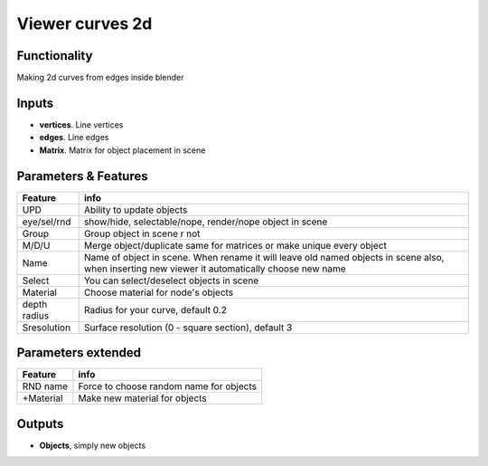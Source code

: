 Viewer curves 2d
================

Functionality
-------------

Making 2d curves from edges inside blender

Inputs
------

- **vertices**. Line vertices
- **edges**. Line edges
- **Matrix**. Matrix for object placement in scene

Parameters & Features 
--------------------- 

+-------------+-----------------------------------------------------------------------------------+
| Feature     | info                                                                              |
+=============+===================================================================================+
| UPD         | Ability to update objects                                                         |
+-------------+-----------------------------------------------------------------------------------+
| eye/sel/rnd | show/hide, selectable/nope, render/nope object in scene                           |
+-------------+-----------------------------------------------------------------------------------+
| Group       | Group object in scene r not                                                       |
+-------------+-----------------------------------------------------------------------------------+
| M/D/U       | Merge object/duplicate same for matrices or make unique every object              |
+-------------+-----------------------------------------------------------------------------------+
| Name        | Name of object in scene. When rename it will leave old named objects in scene     |
|             | also, when inserting new viewer it automatically choose new name                  |
+-------------+-----------------------------------------------------------------------------------+
| Select      | You can select/deselect objects in scene                                          |
+-------------+-----------------------------------------------------------------------------------+
| Material    | Choose material for node's objects                                                |
+-------------+-----------------------------------------------------------------------------------+
| depth radius| Radius for your curve, default 0.2                                                |
+-------------+-----------------------------------------------------------------------------------+
| Sresolution | Surface resolution (0 - square section), default 3                                |
+-------------+-----------------------------------------------------------------------------------+

Parameters extended 
------------------- 

+-------------+-----------------------------------------------------------------------------------+
| Feature     | info                                                                              |
+=============+===================================================================================+
| RND name    | Force to choose random name for objects                                           |
+-------------+-----------------------------------------------------------------------------------+
| +Material   | Make new material for objects                                                     |
+-------------+-----------------------------------------------------------------------------------+



Outputs
-------

- **Objects**, simply new objects


